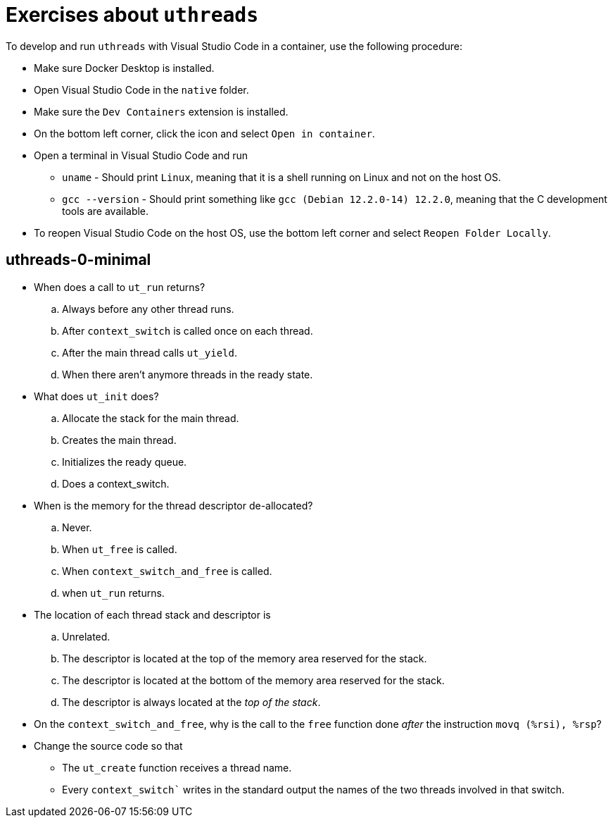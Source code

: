 # Exercises about `uthreads`

To develop and run `uthreads` with Visual Studio Code in a container, use the following procedure:

* Make sure Docker Desktop is installed.
* Open Visual Studio Code in the `native` folder.
* Make sure the `Dev Containers` extension is installed.
* On the bottom left corner, click the icon and select `Open in container`.
* Open a terminal in Visual Studio Code and run
** `uname` - Should print `Linux`, meaning that it is a shell running on Linux and not on the host OS.
** `gcc --version` - Should print something like `gcc (Debian 12.2.0-14) 12.2.0`, meaning that the C development tools are available.
* To reopen Visual Studio Code on the host OS, use the bottom left corner and select `Reopen Folder Locally`.

## uthreads-0-minimal

* When does a call to `ut_run` returns?
.. Always before any other thread runs.
.. After `context_switch` is called once on each thread.
.. After the main thread calls `ut_yield`.
.. When there aren't anymore threads in the ready state. 

* What does `ut_init` does?
.. Allocate the stack for the main thread.
.. Creates the main thread.
.. Initializes the ready queue.
.. Does a context_switch.

* When is the memory for the thread descriptor de-allocated?
.. Never.
.. When `ut_free` is called.
.. When `context_switch_and_free` is called.
.. when `ut_run` returns.

* The location of each thread stack and descriptor is
.. Unrelated.
.. The descriptor is located at the top of the memory area reserved for the stack.
.. The descriptor is located at the bottom of the memory area reserved for the stack.
.. The descriptor is always located at the _top of the stack_.

* On the `context_switch_and_free`, why is the call to the `free` function done _after_ the instruction `movq (%rsi), %rsp`?

* Change the source code so that
** The `ut_create` function receives a thread name.
** Every `context_switch`` writes in the standard output the names of the two threads involved in that switch.
